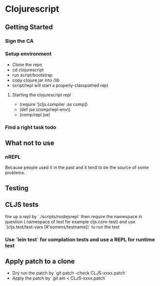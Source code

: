 * Clojurescript
** Getting Started
*** Sign the CA
*** Setup environment
- Clone the repo
- cd clojurescript
- run script/bootstrap
- copy clojure.jar into /lib
- script/repl will start a properly-classpathed repl
**** Starting the clojurescript repl
- (require '[cljs.compiler :as comp])
- (def jse (comp/repl-env))
- (comp/repl jse)

*** Find a right task todo
** What not to use
*** nREPL
Because people used it in the past and it tend to be the source of some problems.

** Testing
** CLJS tests
fire up a repl by `./scripts/nodejsrepl` then require the namespace in question ( namespace of test for example
cljs.core-test) and use `(cljs.test/test-vars [#'somens/testname])` to run the test
*** Use `lein test` for complation tests and use a REPL for runtime test
** Apply patch to a clone
- Dry run the patch by `git patch --check CLJS-xxxx.patch`
- Apply the patch by `git am < CLJS-xxxx.patch`
